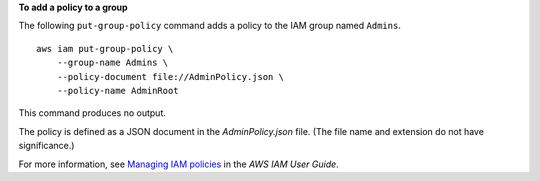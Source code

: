 **To add a policy to a group**

The following ``put-group-policy`` command adds a policy to the IAM group named ``Admins``. ::

    aws iam put-group-policy \
        --group-name Admins \
        --policy-document file://AdminPolicy.json \
        --policy-name AdminRoot

This command produces no output.

The policy is defined as a JSON document in the *AdminPolicy.json* file. (The file name and extension do not have
significance.)

For more information, see `Managing IAM policies <https://docs.aws.amazon.com/IAM/latest/UserGuide/access_policies_manage.html>`__ in the *AWS IAM User Guide*.